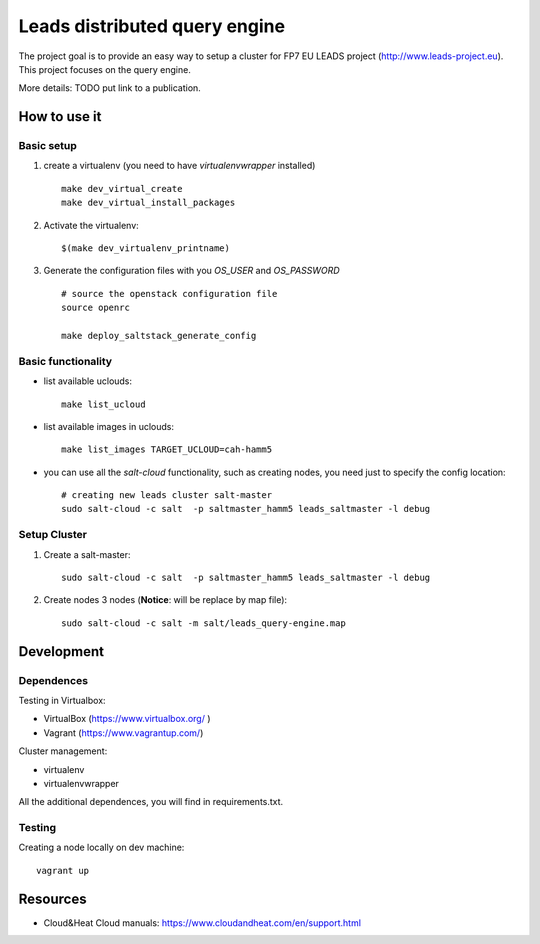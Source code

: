 ================================
Leads distributed query engine
================================

The project goal is to provide an easy way to setup a cluster for FP7 EU LEADS project (http://www.leads-project.eu). 
This project focuses on the query engine. 

More details: TODO put link to a publication.


How to use it 
===============

Basic setup
----------------

1. create a virtualenv (you need to have *virtualenvwrapper* installed)

  ::

    make dev_virtual_create
    make dev_virtual_install_packages

2. Activate the virtualenv:
   
  ::

    $(make dev_virtualenv_printname)

3. Generate the configuration files with you *OS_USER* and *OS_PASSWORD*
   
  ::

    # source the openstack configuration file
    source openrc

    make deploy_saltstack_generate_config

Basic functionality
------------------------------


- list available uclouds:

  :: 

    make list_ucloud

- list available images in uclouds:
  
  ::

    make list_images TARGET_UCLOUD=cah-hamm5

- you can use all the *salt-cloud* functionality, such as creating nodes, you need just to specify the config location:
  
  ::

    # creating new leads cluster salt-master
    sudo salt-cloud -c salt  -p saltmaster_hamm5 leads_saltmaster -l debug

Setup Cluster
------------------------

1. Create a salt-master:

  ::
    
    sudo salt-cloud -c salt  -p saltmaster_hamm5 leads_saltmaster -l debug

2. Create nodes 3 nodes (**Notice**: will be replace by map file):
 
  ::

    sudo salt-cloud -c salt -m salt/leads_query-engine.map
   



Development
================

Dependences
---------------

Testing in Virtualbox:

- VirtualBox (https://www.virtualbox.org/ )
- Vagrant (https://www.vagrantup.com/) 

Cluster management:

- virtualenv 
- virtualenvwrapper 
 
All the additional dependences, you will find in requirements.txt.

Testing
------------

Creating a node locally on dev machine:

::

  vagrant up

Resources
=================

- Cloud&Heat Cloud manuals: https://www.cloudandheat.com/en/support.html
